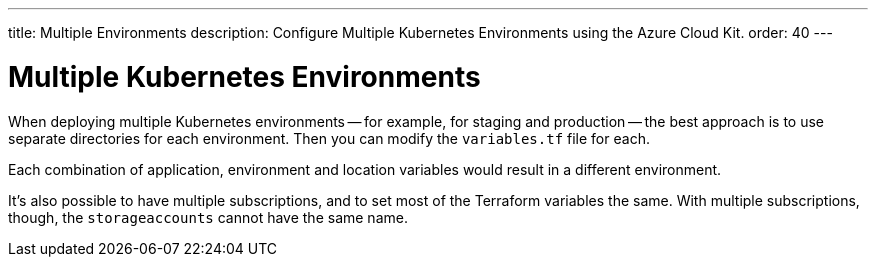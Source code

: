 ---
title: Multiple Environments
description: Configure Multiple Kubernetes Environments using the Azure Cloud Kit.
order: 40
---


= Multiple Kubernetes Environments

When deploying multiple Kubernetes environments -- for example, for staging and production -- the best approach is to use separate directories for each environment. Then you can modify the [filename]`variables.tf` file for each.

Each combination of application, environment and location variables would result in a different environment.

It's also possible to have multiple subscriptions, and to set most of the Terraform variables the same. With multiple subscriptions, though, the `storageaccounts` cannot have the same name.
